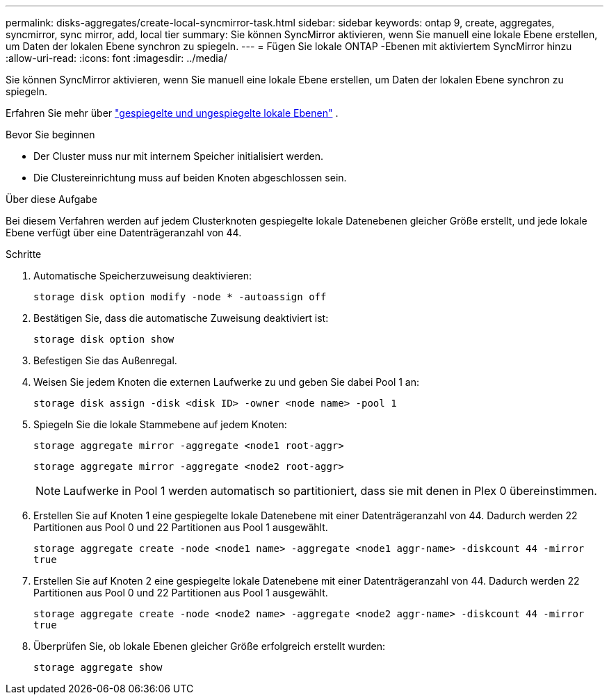 ---
permalink: disks-aggregates/create-local-syncmirror-task.html 
sidebar: sidebar 
keywords: ontap 9, create, aggregates, syncmirror, sync mirror, add, local tier 
summary: Sie können SyncMirror aktivieren, wenn Sie manuell eine lokale Ebene erstellen, um Daten der lokalen Ebene synchron zu spiegeln. 
---
= Fügen Sie lokale ONTAP -Ebenen mit aktiviertem SyncMirror hinzu
:allow-uri-read: 
:icons: font
:imagesdir: ../media/


[role="lead"]
Sie können SyncMirror aktivieren, wenn Sie manuell eine lokale Ebene erstellen, um Daten der lokalen Ebene synchron zu spiegeln.

Erfahren Sie mehr über link:../concepts/mirrored-unmirrored-aggregates-concept.html["gespiegelte und ungespiegelte lokale Ebenen"] .

.Bevor Sie beginnen
* Der Cluster muss nur mit internem Speicher initialisiert werden.
* Die Clustereinrichtung muss auf beiden Knoten abgeschlossen sein.


.Über diese Aufgabe
Bei diesem Verfahren werden auf jedem Clusterknoten gespiegelte lokale Datenebenen gleicher Größe erstellt, und jede lokale Ebene verfügt über eine Datenträgeranzahl von 44.

.Schritte
. Automatische Speicherzuweisung deaktivieren:
+
`storage disk option modify -node * -autoassign off`

. Bestätigen Sie, dass die automatische Zuweisung deaktiviert ist:
+
`storage disk option show`

. Befestigen Sie das Außenregal.
. Weisen Sie jedem Knoten die externen Laufwerke zu und geben Sie dabei Pool 1 an:
+
`storage disk assign -disk <disk ID> -owner <node name> -pool 1`

. Spiegeln Sie die lokale Stammebene auf jedem Knoten:
+
`storage aggregate mirror -aggregate <node1 root-aggr>`

+
`storage aggregate mirror -aggregate <node2 root-aggr>`

+

NOTE: Laufwerke in Pool 1 werden automatisch so partitioniert, dass sie mit denen in Plex 0 übereinstimmen.

. Erstellen Sie auf Knoten 1 eine gespiegelte lokale Datenebene mit einer Datenträgeranzahl von 44.  Dadurch werden 22 Partitionen aus Pool 0 und 22 Partitionen aus Pool 1 ausgewählt.
+
`storage aggregate create -node <node1 name> -aggregate <node1 aggr-name> -diskcount 44 -mirror true`

. Erstellen Sie auf Knoten 2 eine gespiegelte lokale Datenebene mit einer Datenträgeranzahl von 44.  Dadurch werden 22 Partitionen aus Pool 0 und 22 Partitionen aus Pool 1 ausgewählt.
+
`storage aggregate create -node <node2 name> -aggregate <node2 aggr-name> -diskcount 44 -mirror true`

. Überprüfen Sie, ob lokale Ebenen gleicher Größe erfolgreich erstellt wurden:
+
`storage aggregate show`


